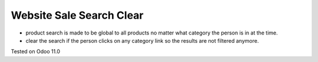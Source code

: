 Website Sale Search Clear
=========================

* product search is made to be global to all products no matter what category the person is in at the time.
* clear the search if the person clicks on any category link so the results are not filtered anymore.

Tested on Odoo 11.0
